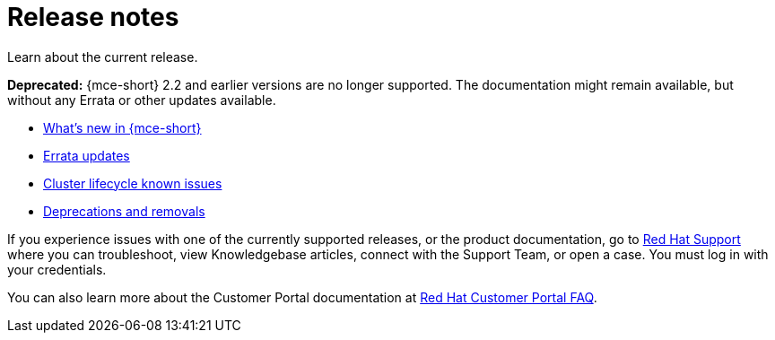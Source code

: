 [#mce-release-notes]
= Release notes

Learn about the current release. 

*Deprecated:* {mce-short} 2.2 and earlier versions are no longer supported. The documentation might remain available, but without any Errata or other updates available.

* xref:../release_notes/whats_new.adoc#whats-new[What's new in {mce-short}]
* xref:../release_notes/errata.adoc#errata-updates[Errata updates]
* xref:../release_notes/known_issues.adoc#known-issues-cluster[Cluster lifecycle known issues]
* xref:../release_notes/deprecate_remove.adoc#deprecations-removals[Deprecations and removals]

If you experience issues with one of the currently supported releases, or the product documentation, go to https://www.redhat.com/en/services/support[Red Hat Support] where you can troubleshoot, view Knowledgebase articles, connect with the Support Team, or open a case. You must log in with your credentials.

You can also learn more about the Customer Portal documentation at https://access.redhat.com/articles/33844[Red Hat Customer Portal FAQ]. 

